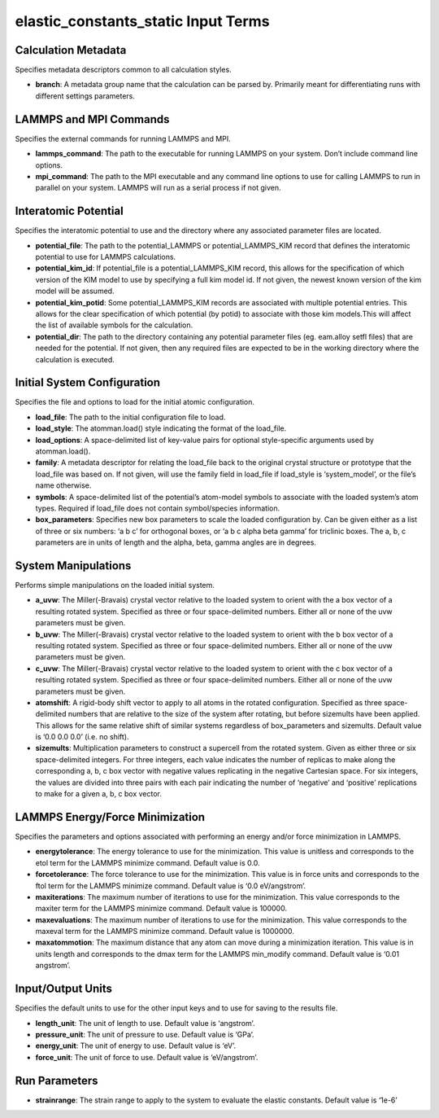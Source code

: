 elastic_constants_static Input Terms
====================================

Calculation Metadata
--------------------

Specifies metadata descriptors common to all calculation styles.

-  **branch**: A metadata group name that the calculation can be parsed
   by. Primarily meant for differentiating runs with different settings
   parameters.

LAMMPS and MPI Commands
-----------------------

Specifies the external commands for running LAMMPS and MPI.

-  **lammps_command**: The path to the executable for running LAMMPS on
   your system. Don’t include command line options.
-  **mpi_command**: The path to the MPI executable and any command line
   options to use for calling LAMMPS to run in parallel on your system.
   LAMMPS will run as a serial process if not given.

Interatomic Potential
---------------------

Specifies the interatomic potential to use and the directory where any
associated parameter files are located.

-  **potential_file**: The path to the potential_LAMMPS or
   potential_LAMMPS_KIM record that defines the interatomic potential to
   use for LAMMPS calculations.
-  **potential_kim_id**: If potential_file is a potential_LAMMPS_KIM
   record, this allows for the specification of which version of the KIM
   model to use by specifying a full kim model id. If not given, the
   newest known version of the kim model will be assumed.
-  **potential_kim_potid**: Some potential_LAMMPS_KIM records are
   associated with multiple potential entries. This allows for the clear
   specification of which potential (by potid) to associate with those
   kim models.This will affect the list of available symbols for the
   calculation.
-  **potential_dir**: The path to the directory containing any potential
   parameter files (eg. eam.alloy setfl files) that are needed for the
   potential. If not given, then any required files are expected to be
   in the working directory where the calculation is executed.

Initial System Configuration
----------------------------

Specifies the file and options to load for the initial atomic
configuration.

-  **load_file**: The path to the initial configuration file to load.
-  **load_style**: The atomman.load() style indicating the format of the
   load_file.
-  **load_options**: A space-delimited list of key-value pairs for
   optional style-specific arguments used by atomman.load().
-  **family**: A metadata descriptor for relating the load_file back to
   the original crystal structure or prototype that the load_file was
   based on. If not given, will use the family field in load_file if
   load_style is ‘system_model’, or the file’s name otherwise.
-  **symbols**: A space-delimited list of the potential’s atom-model
   symbols to associate with the loaded system’s atom types. Required if
   load_file does not contain symbol/species information.
-  **box_parameters**: Specifies new box parameters to scale the loaded
   configuration by. Can be given either as a list of three or six
   numbers: ‘a b c’ for orthogonal boxes, or ‘a b c alpha beta gamma’
   for triclinic boxes. The a, b, c parameters are in units of length
   and the alpha, beta, gamma angles are in degrees.

System Manipulations
--------------------

Performs simple manipulations on the loaded initial system.

-  **a_uvw**: The Miller(-Bravais) crystal vector relative to the loaded
   system to orient with the a box vector of a resulting rotated system.
   Specified as three or four space-delimited numbers. Either all or
   none of the uvw parameters must be given.
-  **b_uvw**: The Miller(-Bravais) crystal vector relative to the loaded
   system to orient with the b box vector of a resulting rotated system.
   Specified as three or four space-delimited numbers. Either all or
   none of the uvw parameters must be given.
-  **c_uvw**: The Miller(-Bravais) crystal vector relative to the loaded
   system to orient with the c box vector of a resulting rotated system.
   Specified as three or four space-delimited numbers. Either all or
   none of the uvw parameters must be given.
-  **atomshift**: A rigid-body shift vector to apply to all atoms in the
   rotated configuration. Specified as three space-delimited numbers
   that are relative to the size of the system after rotating, but
   before sizemults have been applied. This allows for the same relative
   shift of similar systems regardless of box_parameters and sizemults.
   Default value is ‘0.0 0.0 0.0’ (i.e. no shift).
-  **sizemults**: Multiplication parameters to construct a supercell
   from the rotated system. Given as either three or six space-delimited
   integers. For three integers, each value indicates the number of
   replicas to make along the corresponding a, b, c box vector with
   negative values replicating in the negative Cartesian space. For six
   integers, the values are divided into three pairs with each pair
   indicating the number of ‘negative’ and ‘positive’ replications to
   make for a given a, b, c box vector.

LAMMPS Energy/Force Minimization
--------------------------------

Specifies the parameters and options associated with performing an
energy and/or force minimization in LAMMPS.

-  **energytolerance**: The energy tolerance to use for the
   minimization. This value is unitless and corresponds to the etol term
   for the LAMMPS minimize command. Default value is 0.0.
-  **forcetolerance**: The force tolerance to use for the minimization.
   This value is in force units and corresponds to the ftol term for the
   LAMMPS minimize command. Default value is ‘0.0 eV/angstrom’.
-  **maxiterations**: The maximum number of iterations to use for the
   minimization. This value corresponds to the maxiter term for the
   LAMMPS minimize command. Default value is 100000.
-  **maxevaluations**: The maximum number of iterations to use for the
   minimization. This value corresponds to the maxeval term for the
   LAMMPS minimize command. Default value is 1000000.
-  **maxatommotion**: The maximum distance that any atom can move during
   a minimization iteration. This value is in units length and
   corresponds to the dmax term for the LAMMPS min_modify command.
   Default value is ‘0.01 angstrom’.

Input/Output Units
------------------

Specifies the default units to use for the other input keys and to use
for saving to the results file.

-  **length_unit**: The unit of length to use. Default value is
   ‘angstrom’.
-  **pressure_unit**: The unit of pressure to use. Default value is
   ‘GPa’.
-  **energy_unit**: The unit of energy to use. Default value is ‘eV’.
-  **force_unit**: The unit of force to use. Default value is
   ‘eV/angstrom’.

Run Parameters
--------------

-  **strainrange**: The strain range to apply to the system to evaluate
   the elastic constants. Default value is ‘1e-6’
